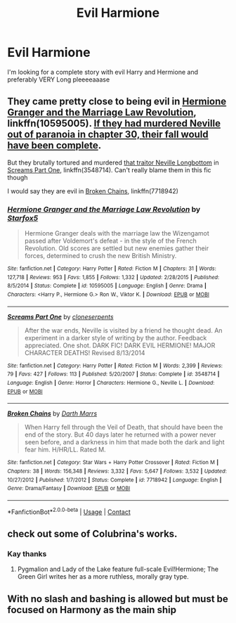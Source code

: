 #+TITLE: Evil Harmione

* Evil Harmione
:PROPERTIES:
:Author: KnightlyRevival306
:Score: 2
:DateUnix: 1598481670.0
:DateShort: 2020-Aug-27
:FlairText: Request
:END:
I'm looking for a complete story with evil Harry and Hermione and preferably VERY Long pleeeeaaase


** They came pretty close to being evil in [[https://www.fanfiction.net/s/10595005/1/Hermione-Granger-and-the-Marriage-Law-Revolution][Hermione Granger and the Marriage Law Revolution]], linkffn(10595005). [[/spoiler][If they had murdered Neville out of paranoia in chapter 30, their fall would have been complete]].

But they brutally tortured and murdered [[/spoiler][that traitor Neville Longbottom]] in [[https://www.fanfiction.net/s/3548714/1/Screams-Part-One][Screams Part One]], linkffn(3548714). Can't really blame them in this fic though

I would say they are evil in [[https://www.fanfiction.net/s/7718942/1/Broken-Chains][Broken Chains]], linkffn(7718942)
:PROPERTIES:
:Author: InquisitorCOC
:Score: 5
:DateUnix: 1598483236.0
:DateShort: 2020-Aug-27
:END:

*** [[https://www.fanfiction.net/s/10595005/1/][*/Hermione Granger and the Marriage Law Revolution/*]] by [[https://www.fanfiction.net/u/2548648/Starfox5][/Starfox5/]]

#+begin_quote
  Hermione Granger deals with the marriage law the Wizengamot passed after Voldemort's defeat - in the style of the French Revolution. Old scores are settled but new enemies gather their forces, determined to crush the new British Ministry.
#+end_quote

^{/Site/:} ^{fanfiction.net} ^{*|*} ^{/Category/:} ^{Harry} ^{Potter} ^{*|*} ^{/Rated/:} ^{Fiction} ^{M} ^{*|*} ^{/Chapters/:} ^{31} ^{*|*} ^{/Words/:} ^{127,718} ^{*|*} ^{/Reviews/:} ^{953} ^{*|*} ^{/Favs/:} ^{1,855} ^{*|*} ^{/Follows/:} ^{1,332} ^{*|*} ^{/Updated/:} ^{2/28/2015} ^{*|*} ^{/Published/:} ^{8/5/2014} ^{*|*} ^{/Status/:} ^{Complete} ^{*|*} ^{/id/:} ^{10595005} ^{*|*} ^{/Language/:} ^{English} ^{*|*} ^{/Genre/:} ^{Drama} ^{*|*} ^{/Characters/:} ^{<Harry} ^{P.,} ^{Hermione} ^{G.>} ^{Ron} ^{W.,} ^{Viktor} ^{K.} ^{*|*} ^{/Download/:} ^{[[http://www.ff2ebook.com/old/ffn-bot/index.php?id=10595005&source=ff&filetype=epub][EPUB]]} ^{or} ^{[[http://www.ff2ebook.com/old/ffn-bot/index.php?id=10595005&source=ff&filetype=mobi][MOBI]]}

--------------

[[https://www.fanfiction.net/s/3548714/1/][*/Screams Part One/*]] by [[https://www.fanfiction.net/u/881050/cloneserpents][/cloneserpents/]]

#+begin_quote
  After the war ends, Neville is visited by a friend he thought dead. An experiment in a darker style of writing by the author. Feedback appreciated. One shot. DARK FIC! DARK EVIL HERMIONE! MAJOR CHARACTER DEATHS! Revised 8/13/2014
#+end_quote

^{/Site/:} ^{fanfiction.net} ^{*|*} ^{/Category/:} ^{Harry} ^{Potter} ^{*|*} ^{/Rated/:} ^{Fiction} ^{M} ^{*|*} ^{/Words/:} ^{2,399} ^{*|*} ^{/Reviews/:} ^{79} ^{*|*} ^{/Favs/:} ^{427} ^{*|*} ^{/Follows/:} ^{113} ^{*|*} ^{/Published/:} ^{5/20/2007} ^{*|*} ^{/Status/:} ^{Complete} ^{*|*} ^{/id/:} ^{3548714} ^{*|*} ^{/Language/:} ^{English} ^{*|*} ^{/Genre/:} ^{Horror} ^{*|*} ^{/Characters/:} ^{Hermione} ^{G.,} ^{Neville} ^{L.} ^{*|*} ^{/Download/:} ^{[[http://www.ff2ebook.com/old/ffn-bot/index.php?id=3548714&source=ff&filetype=epub][EPUB]]} ^{or} ^{[[http://www.ff2ebook.com/old/ffn-bot/index.php?id=3548714&source=ff&filetype=mobi][MOBI]]}

--------------

[[https://www.fanfiction.net/s/7718942/1/][*/Broken Chains/*]] by [[https://www.fanfiction.net/u/1229909/Darth-Marrs][/Darth Marrs/]]

#+begin_quote
  When Harry fell through the Veil of Death, that should have been the end of the story. But 40 days later he returned with a power never seen before, and a darkness in him that made both the dark and light fear him. H/HR/LL. Rated M.
#+end_quote

^{/Site/:} ^{fanfiction.net} ^{*|*} ^{/Category/:} ^{Star} ^{Wars} ^{+} ^{Harry} ^{Potter} ^{Crossover} ^{*|*} ^{/Rated/:} ^{Fiction} ^{M} ^{*|*} ^{/Chapters/:} ^{38} ^{*|*} ^{/Words/:} ^{156,348} ^{*|*} ^{/Reviews/:} ^{3,332} ^{*|*} ^{/Favs/:} ^{5,647} ^{*|*} ^{/Follows/:} ^{3,532} ^{*|*} ^{/Updated/:} ^{10/27/2012} ^{*|*} ^{/Published/:} ^{1/7/2012} ^{*|*} ^{/Status/:} ^{Complete} ^{*|*} ^{/id/:} ^{7718942} ^{*|*} ^{/Language/:} ^{English} ^{*|*} ^{/Genre/:} ^{Drama/Fantasy} ^{*|*} ^{/Download/:} ^{[[http://www.ff2ebook.com/old/ffn-bot/index.php?id=7718942&source=ff&filetype=epub][EPUB]]} ^{or} ^{[[http://www.ff2ebook.com/old/ffn-bot/index.php?id=7718942&source=ff&filetype=mobi][MOBI]]}

--------------

*FanfictionBot*^{2.0.0-beta} | [[https://github.com/FanfictionBot/reddit-ffn-bot/wiki/Usage][Usage]] | [[https://www.reddit.com/message/compose?to=tusing][Contact]]
:PROPERTIES:
:Author: FanfictionBot
:Score: 1
:DateUnix: 1598483253.0
:DateShort: 2020-Aug-27
:END:


** check out some of Colubrina's works.
:PROPERTIES:
:Author: trichstersongs
:Score: 1
:DateUnix: 1598994950.0
:DateShort: 2020-Sep-02
:END:

*** Kay thanks
:PROPERTIES:
:Author: KnightlyRevival306
:Score: 1
:DateUnix: 1598997432.0
:DateShort: 2020-Sep-02
:END:

**** Pygmalion and Lady of the Lake feature full-scale Evil!Hermione; The Green Girl writes her as a more ruthless, morally gray type.
:PROPERTIES:
:Author: trichstersongs
:Score: 1
:DateUnix: 1599005107.0
:DateShort: 2020-Sep-02
:END:


** With no slash and bashing is allowed but must be focused on Harmony as the main ship
:PROPERTIES:
:Author: KnightlyRevival306
:Score: 1
:DateUnix: 1598481721.0
:DateShort: 2020-Aug-27
:END:
